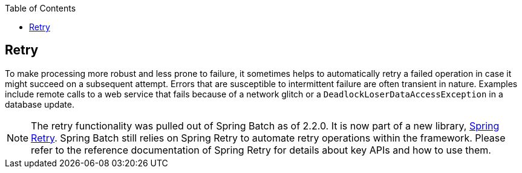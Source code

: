 :batch-asciidoc: ./
:toc: left
:toclevels: 4

[[retry]]

== Retry

To make processing more robust and less prone to failure, it sometimes helps to
automatically retry a failed operation in case it might succeed on a subsequent attempt.
Errors that are susceptible to intermittent failure are often transient in nature.
Examples include remote calls to a web service that fails because of a network glitch or a
`DeadlockLoserDataAccessException` in a database update.

[NOTE]
====
The retry functionality was pulled out of Spring Batch as of 2.2.0.
It is now part of a new library, https://github.com/spring-projects/spring-retry[Spring Retry].
Spring Batch still relies on Spring Retry to automate retry operations within the framework.
Please refer to the reference documentation of Spring Retry for details about
key APIs and how to use them.
====
